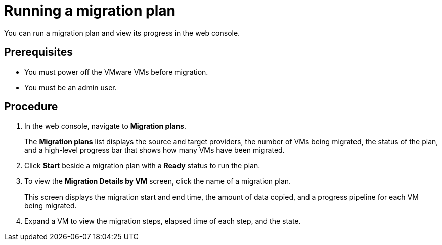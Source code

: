 // Module included in the following assemblies:
//
// doc-mtv_2.0/master.adoc

[id="running-migration-plan_{context}"]
= Running a migration plan

You can run a migration plan and view its progress in the web console.

[discrete]
== Prerequisites

* You must power off the VMware VMs before migration.
* You must be an admin user.

[discrete]
== Procedure

. In the web console, navigate to *Migration plans*.
+
The *Migration plans* list displays the source and target providers, the number of VMs being migrated, the status of the plan, and a high-level progress bar that shows how many VMs have been migrated.

. Click *Start* beside a migration plan with a *Ready* status to run the plan.
. To view the *Migration Details by VM* screen, click the name of a migration plan.
+
This screen displays the migration start and end time, the amount of data copied, and a progress pipeline for each VM being migrated.

. Expand a VM to view the migration steps, elapsed time of each step, and the state.